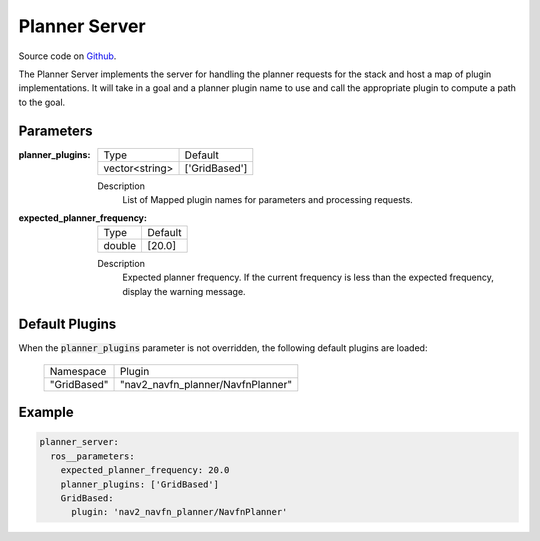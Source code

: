 .. _configuring_planner_server:

Planner Server
##############

Source code on Github_.

.. _Github: https://github.com/ros-planning/navigation2/tree/master/nav2_planner

The Planner Server implements the server for handling the planner requests for the stack and host a map of plugin implementations.
It will take in a goal and a planner plugin name to use and call the appropriate plugin to compute a path to the goal.

Parameters
**********

:planner_plugins:

  ============== ==============
  Type           Default                                               
  -------------- --------------
  vector<string> ['GridBased']            
  ============== ==============

  Description
    List of Mapped plugin names for parameters and processing requests.

:expected_planner_frequency:

  ============== ========
  Type           Default
  -------------- --------
  double         [20.0]
  ============== ========

  Description
    Expected planner frequency. If the current frequency is less than the expected frequency, display the warning message.

Default Plugins
***************

When the :code:`planner_plugins` parameter is not overridden, the following default plugins are loaded:

  ================= =====================================================
  Namespace         Plugin
  ----------------- -----------------------------------------------------
  "GridBased"       "nav2_navfn_planner/NavfnPlanner"
  ================= =====================================================

Example
*******
.. code-block:: yaml

    planner_server:
      ros__parameters:
        expected_planner_frequency: 20.0
        planner_plugins: ['GridBased']
        GridBased:
          plugin: 'nav2_navfn_planner/NavfnPlanner'
